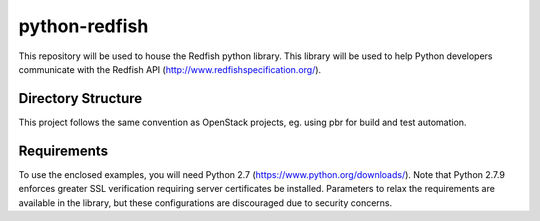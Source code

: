 python-redfish
==============

This repository will be used to house the Redfish python library.  This library
will be used to help Python developers communicate with the Redfish API
(http://www.redfishspecification.org/).

Directory Structure
-------------------

This project follows the same convention as OpenStack projects, eg. using pbr
for build and test automation.

Requirements
------------

To use the enclosed examples, you will need Python 2.7
(https://www.python.org/downloads/).  Note that Python 2.7.9 enforces greater
SSL verification requiring server certificates be installed.  Parameters to
relax the requirements are available in the library, but these configurations
are discouraged due to security concerns.
